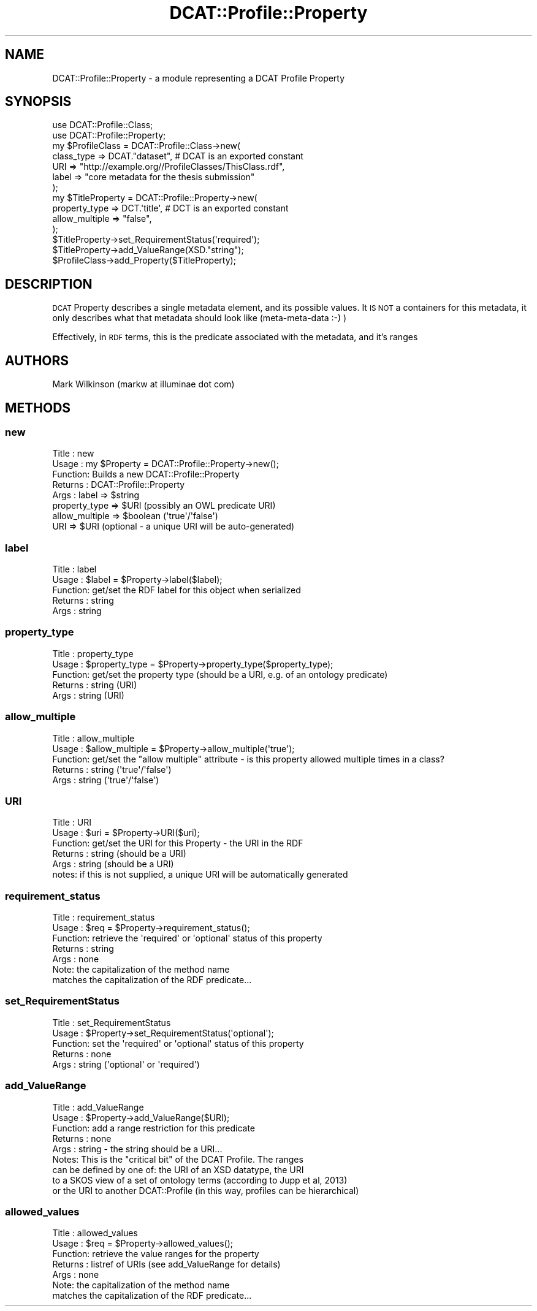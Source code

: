 .\" Automatically generated by Pod::Man 2.25 (Pod::Simple 3.16)
.\"
.\" Standard preamble:
.\" ========================================================================
.de Sp \" Vertical space (when we can't use .PP)
.if t .sp .5v
.if n .sp
..
.de Vb \" Begin verbatim text
.ft CW
.nf
.ne \\$1
..
.de Ve \" End verbatim text
.ft R
.fi
..
.\" Set up some character translations and predefined strings.  \*(-- will
.\" give an unbreakable dash, \*(PI will give pi, \*(L" will give a left
.\" double quote, and \*(R" will give a right double quote.  \*(C+ will
.\" give a nicer C++.  Capital omega is used to do unbreakable dashes and
.\" therefore won't be available.  \*(C` and \*(C' expand to `' in nroff,
.\" nothing in troff, for use with C<>.
.tr \(*W-
.ds C+ C\v'-.1v'\h'-1p'\s-2+\h'-1p'+\s0\v'.1v'\h'-1p'
.ie n \{\
.    ds -- \(*W-
.    ds PI pi
.    if (\n(.H=4u)&(1m=24u) .ds -- \(*W\h'-12u'\(*W\h'-12u'-\" diablo 10 pitch
.    if (\n(.H=4u)&(1m=20u) .ds -- \(*W\h'-12u'\(*W\h'-8u'-\"  diablo 12 pitch
.    ds L" ""
.    ds R" ""
.    ds C` ""
.    ds C' ""
'br\}
.el\{\
.    ds -- \|\(em\|
.    ds PI \(*p
.    ds L" ``
.    ds R" ''
'br\}
.\"
.\" Escape single quotes in literal strings from groff's Unicode transform.
.ie \n(.g .ds Aq \(aq
.el       .ds Aq '
.\"
.\" If the F register is turned on, we'll generate index entries on stderr for
.\" titles (.TH), headers (.SH), subsections (.SS), items (.Ip), and index
.\" entries marked with X<> in POD.  Of course, you'll have to process the
.\" output yourself in some meaningful fashion.
.ie \nF \{\
.    de IX
.    tm Index:\\$1\t\\n%\t"\\$2"
..
.    nr % 0
.    rr F
.\}
.el \{\
.    de IX
..
.\}
.\"
.\" Accent mark definitions (@(#)ms.acc 1.5 88/02/08 SMI; from UCB 4.2).
.\" Fear.  Run.  Save yourself.  No user-serviceable parts.
.    \" fudge factors for nroff and troff
.if n \{\
.    ds #H 0
.    ds #V .8m
.    ds #F .3m
.    ds #[ \f1
.    ds #] \fP
.\}
.if t \{\
.    ds #H ((1u-(\\\\n(.fu%2u))*.13m)
.    ds #V .6m
.    ds #F 0
.    ds #[ \&
.    ds #] \&
.\}
.    \" simple accents for nroff and troff
.if n \{\
.    ds ' \&
.    ds ` \&
.    ds ^ \&
.    ds , \&
.    ds ~ ~
.    ds /
.\}
.if t \{\
.    ds ' \\k:\h'-(\\n(.wu*8/10-\*(#H)'\'\h"|\\n:u"
.    ds ` \\k:\h'-(\\n(.wu*8/10-\*(#H)'\`\h'|\\n:u'
.    ds ^ \\k:\h'-(\\n(.wu*10/11-\*(#H)'^\h'|\\n:u'
.    ds , \\k:\h'-(\\n(.wu*8/10)',\h'|\\n:u'
.    ds ~ \\k:\h'-(\\n(.wu-\*(#H-.1m)'~\h'|\\n:u'
.    ds / \\k:\h'-(\\n(.wu*8/10-\*(#H)'\z\(sl\h'|\\n:u'
.\}
.    \" troff and (daisy-wheel) nroff accents
.ds : \\k:\h'-(\\n(.wu*8/10-\*(#H+.1m+\*(#F)'\v'-\*(#V'\z.\h'.2m+\*(#F'.\h'|\\n:u'\v'\*(#V'
.ds 8 \h'\*(#H'\(*b\h'-\*(#H'
.ds o \\k:\h'-(\\n(.wu+\w'\(de'u-\*(#H)/2u'\v'-.3n'\*(#[\z\(de\v'.3n'\h'|\\n:u'\*(#]
.ds d- \h'\*(#H'\(pd\h'-\w'~'u'\v'-.25m'\f2\(hy\fP\v'.25m'\h'-\*(#H'
.ds D- D\\k:\h'-\w'D'u'\v'-.11m'\z\(hy\v'.11m'\h'|\\n:u'
.ds th \*(#[\v'.3m'\s+1I\s-1\v'-.3m'\h'-(\w'I'u*2/3)'\s-1o\s+1\*(#]
.ds Th \*(#[\s+2I\s-2\h'-\w'I'u*3/5'\v'-.3m'o\v'.3m'\*(#]
.ds ae a\h'-(\w'a'u*4/10)'e
.ds Ae A\h'-(\w'A'u*4/10)'E
.    \" corrections for vroff
.if v .ds ~ \\k:\h'-(\\n(.wu*9/10-\*(#H)'\s-2\u~\d\s+2\h'|\\n:u'
.if v .ds ^ \\k:\h'-(\\n(.wu*10/11-\*(#H)'\v'-.4m'^\v'.4m'\h'|\\n:u'
.    \" for low resolution devices (crt and lpr)
.if \n(.H>23 .if \n(.V>19 \
\{\
.    ds : e
.    ds 8 ss
.    ds o a
.    ds d- d\h'-1'\(ga
.    ds D- D\h'-1'\(hy
.    ds th \o'bp'
.    ds Th \o'LP'
.    ds ae ae
.    ds Ae AE
.\}
.rm #[ #] #H #V #F C
.\" ========================================================================
.\"
.IX Title "DCAT::Profile::Property 3"
.TH DCAT::Profile::Property 3 "2014-05-26" "perl v5.14.2" "User Contributed Perl Documentation"
.\" For nroff, turn off justification.  Always turn off hyphenation; it makes
.\" way too many mistakes in technical documents.
.if n .ad l
.nh
.SH "NAME"
DCAT::Profile::Property \- a module representing a DCAT Profile Property
.SH "SYNOPSIS"
.IX Header "SYNOPSIS"
.Vb 2
\& use DCAT::Profile::Class;
\& use DCAT::Profile::Property;
\& 
\& my $ProfileClass = DCAT::Profile::Class\->new(
\&    class_type => DCAT."dataset",  # DCAT is an exported constant
\&    URI => "http://example.org//ProfileClasses/ThisClass.rdf",
\&    label => "core metadata for the thesis submission"
\&   );
\&
\& my $TitleProperty = DCAT::Profile::Property\->new(
\&    property_type => DCT.\*(Aqtitle\*(Aq, # DCT is an exported constant
\&    allow_multiple => "false",
\& );
\& $TitleProperty\->set_RequirementStatus(\*(Aqrequired\*(Aq);
\& $TitleProperty\->add_ValueRange(XSD."string");
\& $ProfileClass\->add_Property($TitleProperty);
.Ve
.SH "DESCRIPTION"
.IX Header "DESCRIPTION"
\&\s-1DCAT\s0 Property describes a single metadata element, and its possible values.
It \s-1IS\s0 \s-1NOT\s0 a containers for this metadata,
it only describes what that metadata should look like (meta-meta-data :\-) )
.PP
Effectively, in \s-1RDF\s0 terms, this is the predicate associated with the metadata, and it's ranges
.SH "AUTHORS"
.IX Header "AUTHORS"
Mark Wilkinson (markw at illuminae dot com)
.SH "METHODS"
.IX Header "METHODS"
.SS "new"
.IX Subsection "new"
.Vb 8
\& Title : new
\& Usage : my $Property = DCAT::Profile::Property\->new();
\& Function: Builds a new DCAT::Profile::Property
\& Returns : DCAT::Profile::Property
\& Args : label => $string
\&        property_type => $URI (possibly an OWL predicate URI)
\&        allow_multiple => $boolean (\*(Aqtrue\*(Aq/\*(Aqfalse\*(Aq)
\&        URI => $URI (optional \- a unique URI will be auto\-generated)
.Ve
.SS "label"
.IX Subsection "label"
.Vb 5
\& Title : label
\& Usage : $label = $Property\->label($label);
\& Function: get/set the RDF label for this object when serialized
\& Returns : string
\& Args : string
.Ve
.SS "property_type"
.IX Subsection "property_type"
.Vb 5
\& Title : property_type
\& Usage : $property_type = $Property\->property_type($property_type);
\& Function: get/set the property type (should be a URI, e.g. of an ontology predicate)
\& Returns : string (URI)
\& Args : string (URI)
.Ve
.SS "allow_multiple"
.IX Subsection "allow_multiple"
.Vb 5
\& Title : allow_multiple
\& Usage : $allow_multiple = $Property\->allow_multiple(\*(Aqtrue\*(Aq);
\& Function: get/set the "allow multiple" attribute \- is this property allowed multiple times in a class?
\& Returns : string (\*(Aqtrue\*(Aq/\*(Aqfalse\*(Aq)
\& Args : string (\*(Aqtrue\*(Aq/\*(Aqfalse\*(Aq)
.Ve
.SS "\s-1URI\s0"
.IX Subsection "URI"
.Vb 6
\& Title : URI
\& Usage : $uri = $Property\->URI($uri);
\& Function: get/set the URI for this Property \- the URI in the RDF
\& Returns : string  (should be a URI)
\& Args : string   (should be a URI)
\& notes:  if this is not supplied, a unique URI will be automatically generated
.Ve
.SS "requirement_status"
.IX Subsection "requirement_status"
.Vb 7
\& Title : requirement_status
\& Usage : $req = $Property\->requirement_status();
\& Function: retrieve the \*(Aqrequired\*(Aq or \*(Aqoptional\*(Aq status of this property
\& Returns : string
\& Args : none
\& Note:  the capitalization of the method name
\&        matches the capitalization of the RDF predicate...
.Ve
.SS "set_RequirementStatus"
.IX Subsection "set_RequirementStatus"
.Vb 5
\& Title : set_RequirementStatus
\& Usage : $Property\->set_RequirementStatus(\*(Aqoptional\*(Aq);
\& Function: set the \*(Aqrequired\*(Aq or \*(Aqoptional\*(Aq status of this property
\& Returns : none
\& Args : string (\*(Aqoptional\*(Aq or \*(Aqrequired\*(Aq)
.Ve
.SS "add_ValueRange"
.IX Subsection "add_ValueRange"
.Vb 9
\& Title : add_ValueRange
\& Usage : $Property\->add_ValueRange($URI);
\& Function: add a range restriction for this predicate
\& Returns : none
\& Args : string \- the string should be a URI...
\& Notes:  This is the "critical bit" of the DCAT Profile.  The ranges
\&         can be defined by one of:  the URI of an XSD datatype, the URI
\&         to a SKOS view of a set of ontology terms (according to Jupp et al, 2013)
\&         or the URI to another DCAT::Profile (in this way, profiles can be hierarchical)
.Ve
.SS "allowed_values"
.IX Subsection "allowed_values"
.Vb 7
\& Title : allowed_values
\& Usage : $req = $Property\->allowed_values();
\& Function: retrieve the value ranges for the property
\& Returns : listref of URIs (see add_ValueRange for details)
\& Args : none
\& Note:  the capitalization of the method name
\&        matches the capitalization of the RDF predicate...
.Ve

